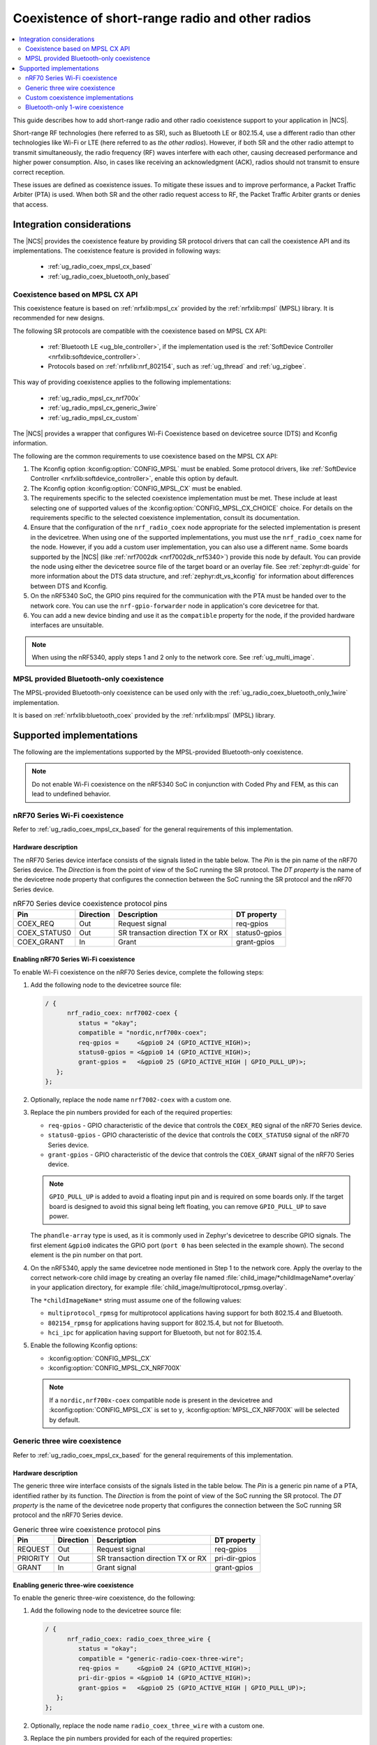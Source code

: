 .. _ug_radio_coex:

Coexistence of short-range radio and other radios
#################################################

.. contents::
   :local:
   :depth: 2

This guide describes how to add short-range radio and other radio coexistence support to your application in |NCS|.

Short-range RF technologies (here referred to as SR), such as Bluetooth LE or 802.15.4, use a different radio than other technologies like Wi-Fi or LTE (here referred to as *the other radios*).
However, if both SR and the other radio attempt to transmit simultaneously, the radio frequency (RF) waves interfere with each other, causing decreased performance and higher power consumption.
Also, in cases like receiving an acknowledgment (ACK), radios should not transmit to ensure correct reception.

These issues are defined as coexistence issues.
To mitigate these issues and to improve performance, a Packet Traffic Arbiter (PTA) is used.
When both SR and the other radio request access to RF, the Packet Traffic Arbiter grants or denies that access.

Integration considerations
**************************

The |NCS| provides the coexistence feature by providing SR protocol drivers that can call the coexistence API and its implementations.
The coexistence feature is provided in following ways:

   * :ref:`ug_radio_coex_mpsl_cx_based`
   * :ref:`ug_radio_coex_bluetooth_only_based`


.. _ug_radio_coex_mpsl_cx_based:

Coexistence based on MPSL CX API
================================

This coexistence feature is based on :ref:`nrfxlib:mpsl_cx` provided by the :ref:`nrfxlib:mpsl` (MPSL) library.
It is recommended for new designs.

The following SR protocols are compatible with the coexistence based on MPSL CX API:

   * :ref:`Bluetooth LE <ug_ble_controller>`, if the implementation used is the :ref:`SoftDevice Controller <nrfxlib:softdevice_controller>`.
   * Protocols based on :ref:`nrfxlib:nrf_802154`, such as :ref:`ug_thread` and :ref:`ug_zigbee`.

This way of providing coexistence applies to the following implementations:

   * :ref:`ug_radio_mpsl_cx_nrf700x`
   * :ref:`ug_radio_mpsl_cx_generic_3wire`
   * :ref:`ug_radio_mpsl_cx_custom`

The |NCS| provides a wrapper that configures Wi-Fi Coexistence based on devicetree source (DTS) and Kconfig information.

The following are the common requirements to use coexistence based on the MPSL CX API:

1. The Kconfig option :kconfig:option:`CONFIG_MPSL` must be enabled.
   Some protocol drivers, like :ref:`SoftDevice Controller <nrfxlib:softdevice_controller>`, enable this option by default.
2. The Kconfig option :kconfig:option:`CONFIG_MPSL_CX` must be enabled.
3. The requirements specific to the selected coexistence implementation must be met.
   These include at least selecting one of supported values of the :kconfig:option:`CONFIG_MPSL_CX_CHOICE` choice.
   For details on the requirements specific to the selected coexistence implementation, consult its documentation.
4. Ensure that the configuration of the ``nrf_radio_coex`` node appropriate for the selected implementation is present in the devicetree.
   When using one of the supported implementations, you must use the ``nrf_radio_coex`` name for the node.
   However, if you add a custom user implementation, you can also use a different name.
   Some boards supported by the |NCS| (like :ref:`nrf7002dk <nrf7002dk_nrf5340>`) provide this node by default.
   You can provide the node using either the devicetree source file of the target board or an overlay file.
   See :ref:`zephyr:dt-guide` for more information about the DTS data structure, and :ref:`zephyr:dt_vs_kconfig` for information about differences between DTS and Kconfig.
5. On the nRF5340 SoC, the GPIO pins required for the communication with the PTA must be handed over to the network core.
   You can use the ``nrf-gpio-forwarder`` node in application's core devicetree for that.
6. You can add a new device binding and use it as the ``compatible`` property for the node, if the provided hardware interfaces are unsuitable.

.. note::
   When using the nRF5340, apply steps 1 and 2 only to the network core.
   See :ref:`ug_multi_image`.

.. _ug_radio_coex_bluetooth_only_based:

MPSL provided Bluetooth-only coexistence
========================================

The MPSL-provided Bluetooth-only coexistence can be used only with the :ref:`ug_radio_coex_bluetooth_only_1wire` implementation.


It is based on :ref:`nrfxlib:bluetooth_coex` provided by the :ref:`nrfxlib:mpsl` (MPSL) library.


Supported implementations
*************************

The following are the implementations supported by the MPSL-provided Bluetooth-only coexistence.

.. note::
   Do not enable Wi-Fi coexistence on the nRF5340 SoC in conjunction with Coded Phy and FEM, as this can lead to undefined behavior.

.. _ug_radio_mpsl_cx_nrf700x:

nRF70 Series Wi-Fi coexistence
==============================

Refer to :ref:`ug_radio_coex_mpsl_cx_based` for the general requirements of this implementation.

Hardware description
--------------------

The nRF70 Series device interface consists of the signals listed in the table below.
The *Pin* is the pin name of the nRF70 Series device.
The *Direction* is from the point of view of the SoC running the SR protocol.
The *DT property* is the name of the devicetree node property that configures the connection between the SoC running the SR protocol and the nRF70 Series device.

.. table:: nRF70 Series device coexistence protocol pins

   ============  =========  =================================  ==============
   Pin           Direction  Description                        DT property
   ============  =========  =================================  ==============
   COEX_REQ      Out        Request signal                     req-gpios
   COEX_STATUS0  Out        SR transaction direction TX or RX  status0-gpios
   COEX_GRANT    In         Grant                              grant-gpios
   ============  =========  =================================  ==============


Enabling nRF70 Series Wi-Fi coexistence
---------------------------------------

To enable Wi-Fi coexistence on the nRF70 Series device, complete the following steps:

1. Add the following node to the devicetree source file:

   .. code-block::

      / {
            nrf_radio_coex: nrf7002-coex {
               status = "okay";
               compatible = "nordic,nrf700x-coex";
               req-gpios =     <&gpio0 24 (GPIO_ACTIVE_HIGH)>;
               status0-gpios = <&gpio0 14 (GPIO_ACTIVE_HIGH)>;
               grant-gpios =   <&gpio0 25 (GPIO_ACTIVE_HIGH | GPIO_PULL_UP)>;
         };
      };

#. Optionally, replace the node name ``nrf7002-coex`` with a custom one.
#. Replace the pin numbers provided for each of the required properties:

   * ``req-gpios`` - GPIO characteristic of the device that controls the ``COEX_REQ`` signal of the nRF70 Series device.
   * ``status0-gpios`` - GPIO characteristic of the device that controls the ``COEX_STATUS0`` signal of the nRF70 Series device.
   * ``grant-gpios`` - GPIO characteristic of the device that controls the ``COEX_GRANT`` signal of the nRF70 Series device.

   .. note::
      ``GPIO_PULL_UP`` is added to avoid a floating input pin and is required on some boards only.
      If the target board is designed to avoid this signal being left floating, you can remove ``GPIO_PULL_UP`` to save power.


   The ``phandle-array`` type is used, as it is commonly used in Zephyr's devicetree to describe GPIO signals.
   The first element ``&gpio0`` indicates the GPIO port (``port 0`` has been selected in the example shown).
   The second element is the pin number on that port.

#. On the nRF5340, apply the same devicetree node mentioned in Step 1 to the network core.
   Apply the overlay to the correct network-core child image by creating an overlay file named :file:`child_image/*childImageName*.overlay` in your application directory, for example :file:`child_image/multiprotocol_rpmsg.overlay`.

   The ``*childImageName*`` string must assume one of the following values:

   *  ``multiprotocol_rpmsg`` for multiprotocol applications having support for both 802.15.4 and Bluetooth.
   *  ``802154_rpmsg`` for applications having support for 802.15.4, but not for Bluetooth.
   *  ``hci_ipc`` for application having support for Bluetooth, but not for 802.15.4.

#. Enable the following Kconfig options:

   * :kconfig:option:`CONFIG_MPSL_CX`
   * :kconfig:option:`CONFIG_MPSL_CX_NRF700X`

   .. note::
      If a ``nordic,nrf700x-coex`` compatible node is present in the devicetree and :kconfig:option:`CONFIG_MPSL_CX` is set to ``y``, :kconfig:option:`MPSL_CX_NRF700X` will be selected by default.

.. _ug_radio_mpsl_cx_generic_3wire:

Generic three wire coexistence
==============================

Refer to :ref:`ug_radio_coex_mpsl_cx_based` for the general requirements of this implementation.

Hardware description
--------------------

The generic three wire interface consists of the signals listed in the table below.
The *Pin* is a generic pin name of a PTA, identified rather by its function.
The *Direction* is from the point of view of the SoC running the SR protocol.
The *DT property* is the name of the devicetree node property that configures the connection between the SoC running SR protocol and the nRF70 Series device.

.. table:: Generic three wire coexistence protocol pins

   ============  =========  =================================  ==============
   Pin           Direction  Description                        DT property
   ============  =========  =================================  ==============
   REQUEST       Out        Request signal                     req-gpios
   PRIORITY      Out        SR transaction direction TX or RX  pri-dir-gpios
   GRANT         In         Grant signal                       grant-gpios
   ============  =========  =================================  ==============


Enabling generic three-wire coexistence
---------------------------------------

To enable the generic three-wire coexistence, do the following:


1. Add the following node to the devicetree source file:

   .. code-block::

      / {
            nrf_radio_coex: radio_coex_three_wire {
               status = "okay";
               compatible = "generic-radio-coex-three-wire";
               req-gpios =     <&gpio0 24 (GPIO_ACTIVE_HIGH)>;
               pri-dir-gpios = <&gpio0 14 (GPIO_ACTIVE_HIGH)>;
               grant-gpios =   <&gpio0 25 (GPIO_ACTIVE_HIGH | GPIO_PULL_UP)>;
         };
      };

#. Optionally, replace the node name ``radio_coex_three_wire`` with a custom one.
#. Replace the pin numbers provided for each of the required properties:

   * ``req-gpios`` - GPIO characteristic of the device that controls the ``REQUEST`` signal of the PTA.
   * ``pri-dir-gpios`` - GPIO characteristic of the device that controls the ``PRIORITY`` signal of the PTA.
   * ``grant-gpios`` - GPIO characteristic of the device that controls the ``GRANT`` signal of the PTA (RF medium access granted).

     .. note::
        ``GPIO_PULL_UP`` is added to avoid a floating input pin and is required on some boards only.
        If the target board is designed to avoid this signal being left floating, you can remove ``GPIO_PULL_UP`` to save power.

   The ``phandle-array`` type is used, as it is commonly used in Zephyr's devicetree to describe GPIO signals.
   The first element ``&gpio0`` indicates the GPIO port (``port 0`` has been selected in the example shown).
   The second element is the pin number on that port.

#. On the nRF5340, apply the same devicetree node mentioned in Step 1 to the network core.
   Apply the overlay to the correct network-core child image by creating an overlay file named :file:`child_image/*childImageName*.overlay` in your application directory, for example :file:`child_image/multiprotocol_rpmsg.overlay`.

   The ``*childImageName*`` string must assume one of the following values:

   * ``multiprotocol_rpmsg`` for multiprotocol applications having support for both 802.15.4 and Bluetooth.
   * ``802154_rpmsg`` for applications having support for 802.15.4, but not for Bluetooth.
   * ``hci_ipc`` for application having support for Bluetooth, but not for 802.15.4.

#. Enable the following Kconfig options:

   * :kconfig:option:`CONFIG_MPSL_CX`
   * :kconfig:option:`CONFIG_MPSL_CX_THREAD`


.. _ug_radio_mpsl_cx_custom:

Custom coexistence implementations
=======================================

Refer to :ref:`ug_radio_coex_mpsl_cx_based` for the general requirements that must be fulfilled by the implementation.

To add a custom coexistence implementation based on the MPSL CX API, complete following steps:

1. Determine the hardware interface of your PTA.
   If your PTA uses an interface different from the ones already provided by the |NCS|, you need to provide a devicetree binding file.
   See :file:`nrf/dts/bindings/radio_coex/generic-radio-coex-three-wire.yaml` file for an example.
#. Extend the Kconfig choice :kconfig:option:`CONFIG_MPSL_CX_CHOICE` with a Kconfig option allowing to select the new coex implementation.
#. Write the implementation for your PTA.
   See the :file:`nrf/subsys/mpsl/cx/thread/mpsl_cx_thread.c` file for an example.
   Add the C source file(s) with the implementation, which must contain the following parts:

   * The implementation of the functions required by the interface structure :c:struct:`mpsl_cx_interface_t`.
     Refer to :ref:`MPSL CX API <mpsl_api_sr_cx>` for details.
   * The initialization code initializing the required hardware resources, based on devicetree information.
   * A call to the function :c:func:`mpsl_cx_interface_set()` during the system initialization.

#. Add the necessary CMakeLists.txt entries to get your code compiled when the new Kconfig choice option you added is selected.

.. _ug_radio_coex_bluetooth_only_1wire:

Bluetooth-only 1-wire coexistence
=================================

Refer to :ref:`ug_radio_coex_bluetooth_only_based` for the general requirements of this implementation.

The Bluetooth-only 1-wire coexistence feature allows the :ref:`SoftDevice Controller <nrfxlib:softdevice_controller>` to coexist alongside an LTE device on a separate chip.
It is specifically designed for the coex interface of the nRF91 Series SiP.
The implementation is based on :ref:`nrfxlib:mpsl_bluetooth_coex_1wire`, which is provided into the :ref:`nrfxlib:mpsl` (MPSL) library.


Enabling Bluetooth-only 1-wire coexistence
------------------------------------------

Enable the following Kconfig options:

   * :kconfig:option:`CONFIG_MPSL_CX`
   * :kconfig:option:`CONFIG_MPSL_CX_BT_1WIRE`

The configuration is set using devicetree (DTS).
For more information about devicetree overlays, see :ref:`zephyr:use-dt-overlays`.
See :file:`samples/bluetooth/radio_coex_1wire/boards/nrf52840dk_nrf52840.overlay` for an example of a devicetree overlay.
The elements are described in the bindings: :file:`dts/bindings/radio_coex/sdc-radio-coex-one-wire.yaml`.
See :file:`samples/bluetooth/radio_coex_1wire` for a sample application using 1-wire coexistence.
